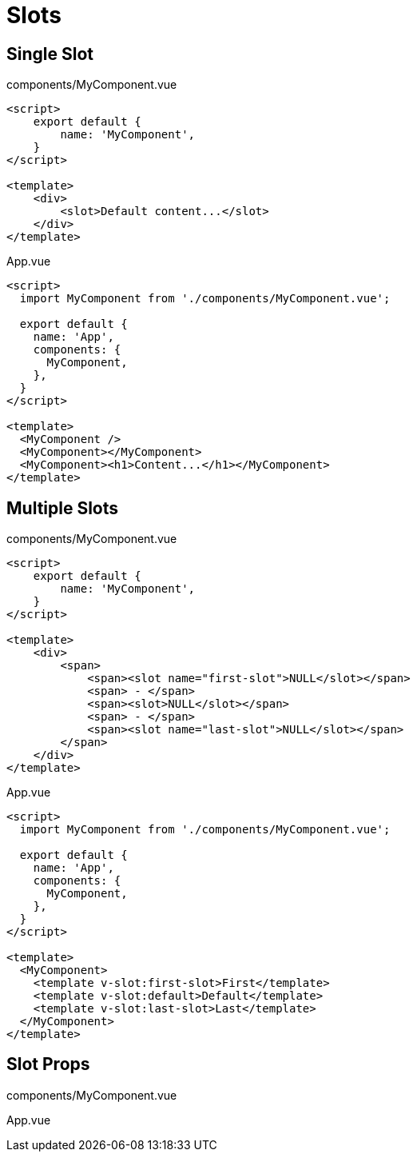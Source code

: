 = Slots

== Single Slot

[source,title="components/MyComponent.vue"]
----
<script>
    export default {
        name: 'MyComponent', 
    }
</script>

<template>
    <div>
        <slot>Default content...</slot>
    </div>
</template>
----

[source,title="App.vue"]
----
<script>
  import MyComponent from './components/MyComponent.vue';

  export default {
    name: 'App',
    components: {
      MyComponent, 
    },
  }
</script>

<template>
  <MyComponent />
  <MyComponent></MyComponent>
  <MyComponent><h1>Content...</h1></MyComponent>
</template>
----

== Multiple Slots

[source,title="components/MyComponent.vue"]
----
<script>
    export default {
        name: 'MyComponent', 
    }
</script>

<template>
    <div>
        <span>
            <span><slot name="first-slot">NULL</slot></span>
            <span> - </span>
            <span><slot>NULL</slot></span>
            <span> - </span>
            <span><slot name="last-slot">NULL</slot></span>
        </span>
    </div>
</template>
----

[source,title="App.vue"]
----
<script>
  import MyComponent from './components/MyComponent.vue';

  export default {
    name: 'App',
    components: {
      MyComponent, 
    },
  }
</script>

<template>
  <MyComponent>
    <template v-slot:first-slot>First</template>
    <template v-slot:default>Default</template>
    <template v-slot:last-slot>Last</template>
  </MyComponent>
</template>
----

== Slot Props

[source,title="components/MyComponent.vue"]
----

----

[source,title="App.vue"]
----

----